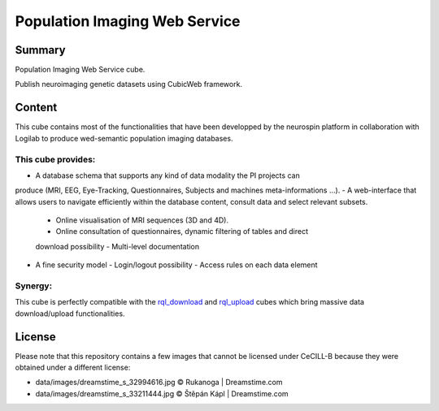 ==============================
Population Imaging Web Service
==============================


.. image:: ./piws/data/images/nsap.png 
   :scale: 50 %
   :alt: NeuroSpin Analysis Platform
   :align: center

Summary
=======

Population Imaging Web Service cube.

Publish neuroimaging genetic datasets using CubicWeb framework.

Content
=======

This cube contains most of the functionalities that have been developped by
the neurospin platform in collaboration with Logilab to produce wed-semantic 
population imaging databases.

This cube provides:
-------------------

- A database schema that supports any kind of data modality the PI projects can
produce (MRI, EEG, Eye-Tracking, Questionnaires, Subjects and machines 
meta-informations ...).
- A web-interface that allows users to navigate efficiently within the database
content, consult data and select relevant subsets.
  - Online visualisation of MRI sequences (3D and 4D).
  - Online consultation of questionnaires, dynamic filtering of tables and direct
  download possibility
  - Multi-level documentation
- A fine security model
  - Login/logout possibility
  - Access rules on each data element

Synergy:
--------

This cube is perfectly compatible with the rql_download_ and rql_upload_ cubes 
which bring massive data download/upload functionalities.

.. _rql_upload: https://github.com/neurospin/rql_upload
.. _rql_download: https://github.com/neurospin/rql_download

License
=======

Please note that this repository contains a few images that cannot be
licensed under CeCILL-B because they were obtained under a different
license:

* data/images/dreamstime_s_32994616.jpg     © Rukanoga | Dreamstime.com
* data/images/dreamstime_s_33211444.jpg     © Štěpán Kápl | Dreamstime.com
